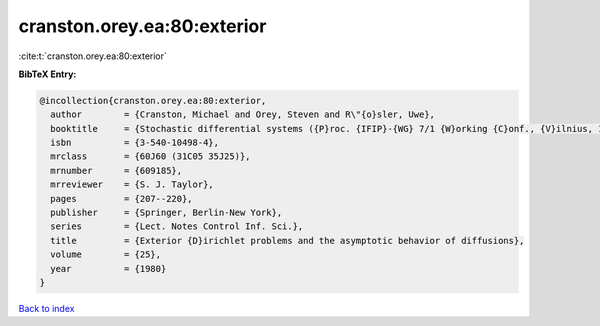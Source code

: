 cranston.orey.ea:80:exterior
============================

:cite:t:`cranston.orey.ea:80:exterior`

**BibTeX Entry:**

.. code-block:: bibtex

   @incollection{cranston.orey.ea:80:exterior,
     author        = {Cranston, Michael and Orey, Steven and R\"{o}sler, Uwe},
     booktitle     = {Stochastic differential systems ({P}roc. {IFIP}-{WG} 7/1 {W}orking {C}onf., {V}ilnius, 1978)},
     isbn          = {3-540-10498-4},
     mrclass       = {60J60 (31C05 35J25)},
     mrnumber      = {609185},
     mrreviewer    = {S. J. Taylor},
     pages         = {207--220},
     publisher     = {Springer, Berlin-New York},
     series        = {Lect. Notes Control Inf. Sci.},
     title         = {Exterior {D}irichlet problems and the asymptotic behavior of diffusions},
     volume        = {25},
     year          = {1980}
   }

`Back to index <../By-Cite-Keys.html>`__
